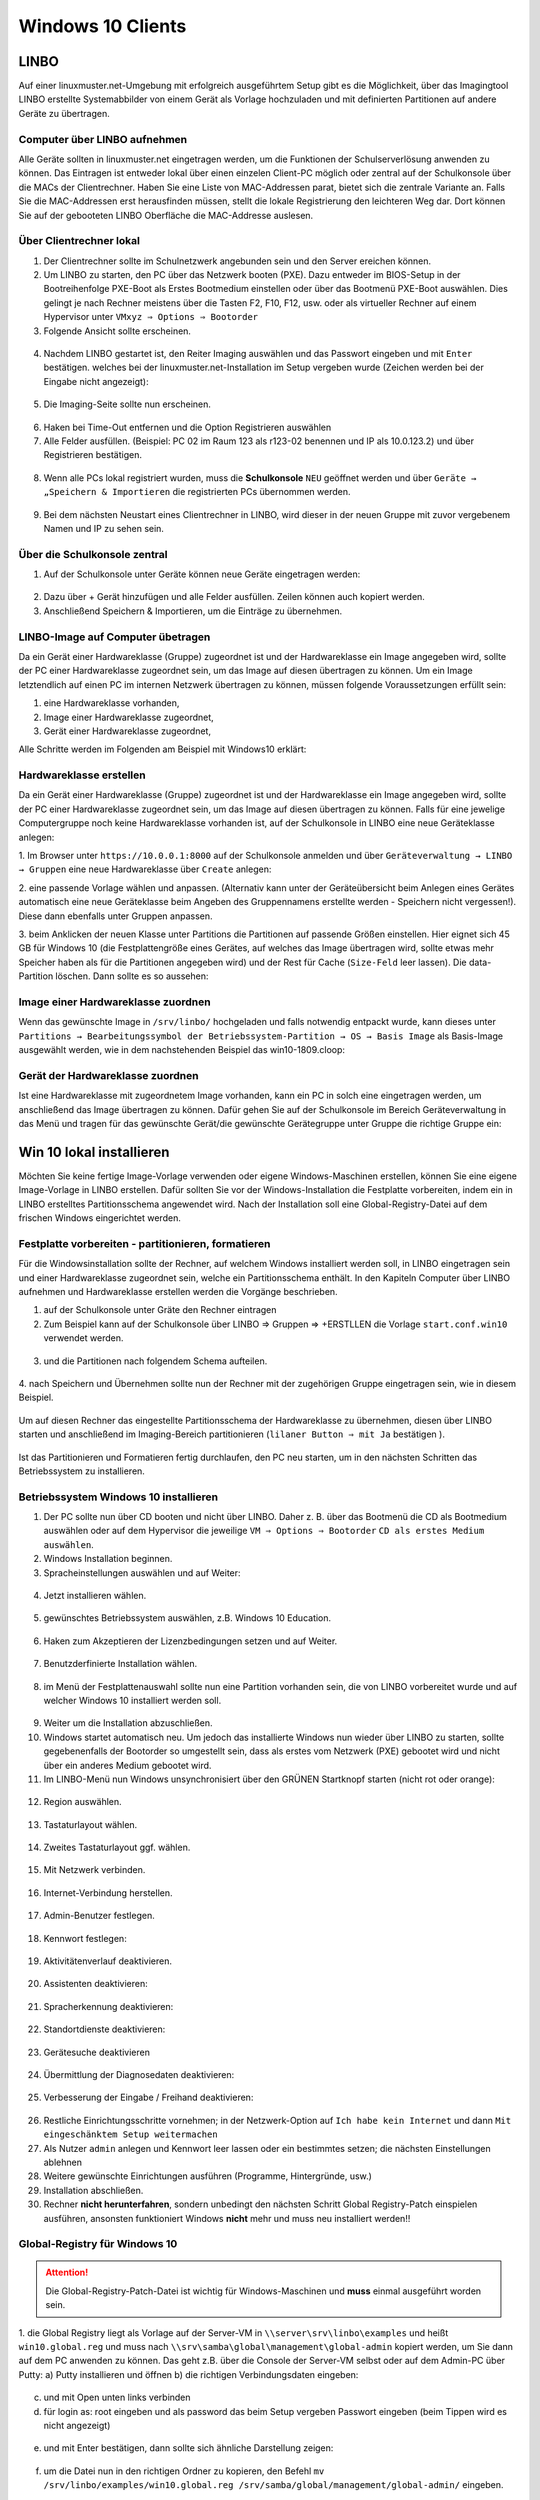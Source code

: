 .. _install-windows10-clients-label:

==================
Windows 10 Clients
==================

.. sectionauthor:: `@maurice <https://ask.linuxmuster.net/u/Maurice>`_, `@cweikl <https://ask.linuxmuster.net/u/cweikl>`_,
            `@MachtDochNix (pics) <https://ask.linuxmuster.net/u/MachtDochNix>`_

LINBO
=====

Auf einer linuxmuster.net-Umgebung mit erfolgreich ausgeführtem Setup gibt es die Möglichkeit, über das Imagingtool
LINBO erstellte Systemabbilder von einem Gerät als Vorlage hochzuladen und mit definierten Partitionen auf andere Geräte
zu übertragen.

Computer über LINBO aufnehmen
-----------------------------

Alle Geräte sollten in linuxmuster.net eingetragen werden, um die Funktionen der Schulserverlösung anwenden zu
können. Das Eintragen ist entweder lokal über einen einzelen Client-PC möglich oder zentral auf der Schulkonsole über die
MACs der Clientrechner. Haben Sie eine Liste von MAC-Addressen parat, bietet sich die zentrale Variante an. Falls Sie die
MAC-Addressen erst herausfinden müssen, stellt die lokale Registrierung den leichteren Weg dar. Dort können Sie auf der
gebooteten LINBO Oberfläche die MAC-Addresse auslesen.

Über Clientrechner lokal
------------------------

1. Der Clientrechner sollte im Schulnetzwerk angebunden sein und den Server ereichen können.
2. Um LINBO zu starten, den PC über das Netzwerk booten (PXE). Dazu entweder im BIOS-Setup in der Bootreihenfolge PXE-Boot 
   als Erstes Bootmedium einstellen oder über das Bootmenü PXE-Boot auswählen. Dies gelingt je nach Rechner meistens 
   über die Tasten F2, F10, F12, usw. oder als virtueller Rechner auf einem Hypervisor unter 
   ``VMxyz ⇒ Options ⇒ Bootorder``

3. Folgende Ansicht sollte erscheinen.

.. figure:: media/01_windows-10-clients_linbo-start.png
   :align: center
   :alt: Linbo starten

4. Nachdem LINBO gestartet ist, den Reiter Imaging auswählen und das Passwort eingeben und mit ``Enter`` bestätigen.
   welches bei der linuxmuster.net-Installation im Setup vergeben wurde (Zeichen werden bei der Eingabe nicht
   angezeigt):

.. figure:: media/02_windows-10-clients_linbo-password.png
   :align: center
   :alt: Linbo Password

5. Die Imaging-Seite sollte nun erscheinen.

.. figure:: media/03_windows-10-clients_linbo-imaging-menue.png
   :align: center
   :alt: Linbo Imaging

6. Haken bei Time-Out entfernen und die Option Registrieren auswählen
7. Alle Felder ausfüllen. (Beispiel: PC 02 im Raum 123 als r123-02 benennen und IP als 10.0.123.2) und über
   Registrieren bestätigen.

.. figure:: media/04_windows-10-clients_linbo-pc-registration.png
   :align: center
   :alt: Linbo PC Registration

8. Wenn alle PCs lokal registriert wurden, muss die **Schulkonsole** ``NEU`` geöffnet werden und über ``Geräte → „Speichern & Importieren`` 
   die registrierten PCs übernommen werden.

.. figure:: media/05_windows-10-clients_school-console-devices-import.png
   :align: center
   :alt: School Cosnole Device Import

9. Bei dem nächsten Neustart eines Clientrechner in LINBO, wird dieser in der neuen Gruppe mit zuvor vergebenem
   Namen und IP zu sehen sein.

Über die Schulkonsole zentral
-----------------------------

1. Auf der Schulkonsole unter Geräte können neue Geräte eingetragen werden:

.. figure:: media/06_windows-10-clients_school-console-new-device.png
   :align: center
   :alt: School Console New Device

2. Dazu über + Gerät hinzufügen und alle Felder ausfüllen. Zeilen können auch kopiert werden.
3. Anschließend Speichern & Importieren, um die Einträge zu übernehmen.

LINBO-Image auf Computer übetragen
----------------------------------

Da ein Gerät einer Hardwareklasse (Gruppe) zugeordnet ist und der Hardwareklasse ein Image angegeben wird, sollte der
PC einer Hardwareklasse zugeordnet sein, um das Image auf diesen übertragen zu können. Um ein Image letztendlich auf
einen PC im internen Netzwerk übertragen zu können, müssen folgende Voraussetzungen erfüllt sein:

1. eine Hardwareklasse vorhanden,
2. Image einer Hardwareklasse zugeordnet,
3. Gerät einer Hardwareklasse zugeordnet,

Alle Schritte werden im Folgenden am Beispiel mit Windows10 erklärt:

Hardwareklasse erstellen
------------------------

Da ein Gerät einer Hardwareklasse (Gruppe) zugeordnet ist und der Hardwareklasse ein Image angegeben wird,
sollte der PC einer Hardwareklasse zugeordnet sein, um das Image auf diesen übertragen zu können. Falls für eine
jewelige Computergruppe noch keine Hardwareklasse vorhanden ist, auf der Schulkonsole in LINBO eine neue
Geräteklasse anlegen:

1. Im Browser unter ``https://10.0.0.1:8000`` auf der Schulkonsole anmelden und über 
``Geräteverwaltung → LINBO → Gruppen`` eine neue Hardwareklasse über ``Create`` anlegen:

2. eine passende Vorlage wählen und anpassen. (Alternativ kann unter der Geräteübersicht beim Anlegen eines
Gerätes automatisch eine neue Geräteklasse beim Angeben des Gruppennamens erstellte werden - Speichern
nicht vergessen!). Diese dann ebenfalls unter Gruppen anpassen.

3. beim Anklicken der neuen Klasse unter Partitions die Partitionen auf passende Größen einstellen. Hier eignet
sich 45 GB für Windows 10 (die Festplattengröße eines Gerätes, auf welches das Image übertragen wird,
sollte etwas mehr Speicher haben als für die Partitionen angegeben wird) und der Rest für Cache (``Size-Feld``
leer lassen). Die data-Partition löschen. Dann sollte es so aussehen:

.. figure:: media/07_windows-10-clients_school-console-create-partitions.png
   :align: center
   :alt: School Console Create Partitions

Image einer Hardwareklasse zuordnen
-----------------------------------

Wenn das gewünschte Image in ``/srv/linbo/`` hochgeladen und falls notwendig entpackt wurde, kann dieses unter 
``Partitions → Bearbeitungssymbol der Betriebssystem-Partition → OS → Basis Image`` als Basis-Image ausgewählt werden, 
wie in dem nachstehenden Beispiel das win10-1809.cloop:

.. figure:: media/08_windows-10-clients_school-console-hardware-class.png
   :align: center
   :alt: School Console Hardware Class

Gerät der Hardwareklasse zuordnen
---------------------------------

Ist eine Hardwareklasse mit zugeordnetem Image vorhanden, kann ein PC in solch eine eingetragen werden, um
anschließend das Image übertragen zu können. Dafür gehen Sie auf der Schulkonsole im Bereich Geräteverwaltung
in das Menü und tragen für das gewünschte Gerät/die gewünschte Gerätegruppe unter Gruppe die richtige Gruppe
ein:

.. figure:: media/09_windows-10-clients_school-console-matching-device.png
   :align: center
   :alt: School Console Hardware Class Matching Device

Win 10 lokal installieren
=========================

Möchten Sie keine fertige Image-Vorlage verwenden oder eigene Windows-Maschinen erstellen, können Sie eine eigene
Image-Vorlage in LINBO erstellen. Dafür sollten Sie vor der Windows-Installation die Festplatte vorbereiten, indem ein in
LINBO erstelltes Partitionsschema angewendet wird. Nach der Installation soll eine Global-Registry-Datei auf dem frischen
Windows eingerichtet werden.

Festplatte vorbereiten - partitionieren, formatieren
----------------------------------------------------

Für die Windowsinstallation sollte der Rechner, auf welchem Windows installiert werden soll, in LINBO eingetragen
sein und einer Hardwareklasse zugeordnet sein, welche ein Partitionsschema enthält. In den Kapiteln Computer
über LINBO aufnehmen und Hardwareklasse erstellen werden die Vorgänge beschrieben.

1. auf der Schulkonsole unter Gräte den Rechner eintragen
2. Zum Beispiel kann auf der Schulkonsole über LINBO ⇒ Gruppen ⇒ +ERSTLLEN die Vorlage ``start.conf.win10``
   verwendet werden.

.. figure:: media/10_windows-10-clients_school-console-create-group.png
   :align: center
   :alt: School Console Create Group

3. und die Partitionen nach folgendem Schema aufteilen.

.. figure:: media/11_windows-10-clients_school-console-partition-scheme.png
   :align: center
   :alt: School Console Partition Scheme

4. nach Speichern und Übernehmen sollte nun der Rechner mit der zugehörigen Gruppe eingetragen sein,
wie in diesem Beispiel.

.. figure:: media/12_windows-10-clients_school-console-save-group.png
   :align: center
   :alt: School Console Save Group

Um auf diesen Rechner das eingestellte Partitionsschema der Hardwareklasse zu übernehmen, diesen über LINBO 
starten und anschließend im Imaging-Bereich partitionieren (``lilaner Button ⇒ mit Ja`` bestätigen ).

.. figure:: media/13_windows-10-clients_linbo-create-partitions.png
   :align: center
   :alt: Linbo Create Partitions

Ist das Partitionieren und Formatieren fertig durchlaufen, den PC neu starten, um in den nächsten Schritten das
Betriebssystem zu installieren.

Betriebssystem Windows 10 installieren
--------------------------------------

1. Der PC sollte nun über CD booten und nicht über LINBO. Daher z. B. über das Bootmenü die CD als Bootmedium
   auswählen oder auf dem Hypervisor die jeweilige ``VM ⇒ Options ⇒ Bootorder`` ``CD als erstes Medium auswählen``.
2. Windows Installation beginnen.
3. Spracheinstellungen auswählen und auf Weiter:

.. figure:: media/14_windows-10-clients_choose-language.png
   :align: center
   :alt: Win10 Choose Clients

4. Jetzt installieren wählen.

.. figure:: media/15_windows-10-clients_choose-install.png
   :align: center
   :alt: Win10 Choose Install

5. gewünschtes Betriebssystem auswählen, z.B. Windows 10 Education.

.. figure:: media/16_windows-10-clients_choose-os.png
   :align: center
   :alt: Choose OS

6. Haken zum Akzeptieren der Lizenzbedingungen setzen und auf Weiter.

.. figure:: media/17_windows-10-clients_accept-license-agreement.png
   :align: center
   :alt: Accept License Agreement

7. Benutzderfinierte Installation wählen.

.. figure:: media/18_windows-10-clients_choose-individual-installation.png
   :align: center
   :alt: Win10 Choose Individual Installation

8. im Menü der Festplattenauswahl sollte nun eine Partition vorhanden sein, die von LINBO vorbereitet wurde und 
   auf welcher Windows 10 installiert werden soll.

.. figure:: media/19_windows-10-clients_choose-partition.png
   :align: center
   :alt: Win10 Choose Partition

9.  Weiter um die Installation abzuschließen.

10. Windows startet automatisch neu. Um jedoch das installierte Windows nun wieder über LINBO zu starten, sollte
    gegebenenfalls der Bootorder so umgestellt sein, dass als erstes vom Netzwerk (PXE) gebootet wird und nicht über
    ein anderes Medium gebootet wird.

11. Im LINBO-Menü nun Windows unsynchronisiert über den GRÜNEN Startknopf starten (nicht rot oder orange):

.. figure:: media/20_windows-10-clients_linbo-start-os-unsynchronised.png
   :align: center
   :alt: Linbp Start OS Unsynchronised

12. Region auswählen.

.. figure:: media/21_windows-10-clients_choose-region.png
   :align: center
   :alt: Win10 Choose Region

13. Tastaturlayout wählen.

.. figure:: media/22_windows-10-clients_choose-keyboard-layout.png
   :align: center
   :alt: Win10 Choose Keyboard Layout

14. Zweites Tastaturlayout ggf. wählen.

.. figure:: media/23_windows-10-clients_choose-second-key-layout.png
   :align: center
   :alt: Win10 Choose Second Key Layout

15. Mit Netzwerk verbinden.

.. figure:: media/24_windows-10-clients_connect-network.png
   :align: center
   :alt: Win10 Connect Network

16. Internet-Verbindung herstellen.

.. figure:: media/25_windows-10-clients_internet-connection.png
   :align: center
   :alt: Win10 Internet Connection

17. Admin-Benutzer festlegen.

.. figure:: media/26_windows-10-clients_create-admin-user.png
   :align: center
   :alt: Win10 Create Admin User

18. Kennwort festlegen:

.. figure:: media/27_windows-10-clients_create-admin-password.png
   :align: center
   :alt: Win10 Create Admin Password

19. Aktivitätenverlauf deaktivieren.

.. figure:: media/28_windows-10-clients_deactivate-tracking.png
   :align: center
   :alt: Win10 Deactivate Tracking

20. Assistenten deaktivieren:

.. figure:: media/29_windows-10-clients_deactivate-assistant.png
   :align: center
   :alt: Win10 Deactivate Assistant

21. Spracherkennung deaktivieren:

.. figure:: media/30_windows-10-clients_deactivate-voice-recognition.png
   :align: center
   :alt: Win10 Deactivate Voice Recognition

22. Standortdienste deaktivieren:

.. figure:: media/31_windows-10-clients_deactivate-location-services.png
   :align: center
   :alt: Win10 Deavtivate Location Services

23. Gerätesuche deaktivieren

.. figure:: media/32_windows-10-clients_deactivate-device-search.png
   :align: center
   :alt: Win10 Deactivate Device Search

24. Übermittlung der Diagnosedaten deaktivieren:

.. figure:: media/33_windows-10-clients_deactivate-diagnose-data.png
   :align: center
   :alt: Win10 Deactivate Diagnose Data

25. Verbesserung der Eingabe / Freihand deaktivieren:

.. figure:: media/34_windows-10-clients_deactivate-freehand.png
   :align: center
   :alt: Win10 Deactivate Freehand

26. Restliche Einrichtungsschritte vornehmen; in der Netzwerk-Option auf ``Ich habe kein Internet`` und dann 
    ``Mit eingeschänktem Setup weitermachen``

27. Als Nutzer ``admin`` anlegen und Kennwort leer lassen oder ein bestimmtes setzen; die nächsten Einstellungen
    ablehnen

28. Weitere gewünschte Einrichtungen ausführen (Programme, Hintergründe, usw.)

29. Installation abschließen.

30. Rechner **nicht herunterfahren**, sondern unbedingt den nächsten Schritt Global Registry-Patch einspielen ausführen, ansonsten funktioniert Windows **nicht** mehr und muss neu installiert werden!!

Global-Registry für Windows 10
------------------------------

.. ATTENTION:: Die Global-Registry-Patch-Datei ist wichtig für Windows-Maschinen und **muss** einmal ausgeführt worden sein.

1. die Global Registry liegt als Vorlage auf der Server-VM in ``\\server\srv\linbo\examples`` und heißt
``win10.global.reg`` und muss nach ``\\srv\samba\global\management\global-admin`` kopiert werden, um Sie
dann auf dem PC anwenden zu können. Das geht z.B. über die Console der Server-VM selbst oder auf dem Admin-PC
über Putty:
a) Putty installieren und öffnen
b) die richtigen Verbindungsdaten eingeben:   

.. figure:: media/35_windows-10-clients_putty-connection-data.png
   :align: center
   :alt: Putty Connection Data

c) und mit Open unten links verbinden
d) für login as: root eingeben und als password das beim Setup vergeben Passwort eingeben 
   (beim Tippen wird es nicht angezeigt)  

.. figure:: media/36_windows-10-clients_login-as-root.png
   :align: center
   :alt: Win10 Login As Root

e) und mit Enter bestätigen, dann sollte sich ähnliche Darstellung zeigen:

.. figure:: media/37_windows-10-clients_confirm-config-data.png
   :align: center
   :alt: Win10 Confirm Config Data

f) um die Datei nun in den richtigen Ordner zu kopieren, den Befehl ``mv /srv/linbo/examples/win10.global.reg /srv/samba/global/management/global-admin/`` eingeben.

.. figure:: media/38_windows-10-clients_move-global-reg.png
   :align: center
   :alt: Win10 Move Global reg

g) mit Enter bestätigen; nun wurde die Datei übertragen

h) Putty schließen Windows 10 LINBO Basis Image

2. auf dem PC im Explorer nun das Netzlaufwerk des Servers öffnen, indem Sie in der Leiste oben ``\\server`` eingeben:

.. figure:: media/39_windows-10-clients_open-net-resource.png
   :align: center
   :alt: Win10 Open Network Resource

3. Nun öffnen Sie die nacheinander die ``Ordner → linuxmuster-global → managament → global-admin``

4. hier liegt die Registry-Datei win10.global und kann über Drag & Drop auf den Desktop gezogen werden.

.. figure:: media/40_windows-10-clients_copy-global-reg.png
   :align: center
   :alt: Win10 Copy Global Registry File

5. diese durch Doppelklicken ausführen lassen.

6. evtl. weitere gewünschte System-Einrichtungen für die Vorlage vornehmen.

7. Zum Herunterfahren vorsichtshalber über das Windows Startmenü in der Suche ``cmd`` eingeben und die
   Eingabeaufforderung öffnen.

.. figure:: media/41_windows-10-clients_open-terminal.png
   :align: center
   :alt: Win10 Open Terminal

8. in der Console ``shutdown -s -t 1`` eingeben und mit ``Enter`` bestätigen:

.. figure:: media/42_windows-10-clients_shutdown-windows-device.png
   :align: center
   :alt: Win10 Shutdown Device

Domänenanbindung
================

Feste „Clienten“ der linuxmuster.net-Umgebung können nun in der der Domäne aufgenommen werden. Um Geräte richtig in das AD einzuordnen,
sollten diese, wie weiter oben erklärt, zuerst in linuxmuster.net über die MAC mit richtigen Einstellungen aufgenommen
worden sein.

Manueller Domänen Join für Windows
----------------------------------

1. Über ``Systemsteuerung → System und Sicherheit → System → Einstellungen Ändern → Ändern → Computernamen`` 
   vergeben (übereinstimmend mit Namen in dern Geräteliste!) und unter Mitglied von als Domäne linuxmuster.lan
   angeben. Mit ``global-admin`` und Ihrem beim Setup vergebenen Passwort bestätigen:

.. figure:: media/43_windows-10-clients_login-as-global-admin.png
   :align: center
   :alt: Win10 Login As Global-Admin

2. OK → OK → Neustarten
3. unter der Benutzeranmeldung ``Weitere Benutzer`` müsste man sich nun als global-admin anmelden können:

.. figure:: media/44_windows-10-clients_reconnect-as-global-admin.png
   :align: center
   :alt: Win10 Reconnect As Global-Admin

LINBO-Image mit Domänenbeitritt
===============================

Um nicht bei jedem PC einzeln einen Domain-Join durchführen zu müssen, kann ein LINBO-Image vorbereitet werden,
welches bereits der Domäne beigetreten ist.

1. Wird ein LINBO-Image von einem Rechner, der schon der Domäne gejoined ist, auf andere Maschinen übertragen,
   sollten diese schon automatisch in der Domöne angebunden sein (nicht mit anderen Domainjoines kompatibel)

2. Notwenig ist dann eine Image Registry, die den Namen der PCs jeweils anpasst, da sonst jeder PC, der das Image
   kopiert, den selben Rechnernamen hätte.

.. hint::

   Achtung: Nachdem eine Template-Maschine frisch der Domain gejoined ist, darf diese vor dem Upload nicht neugestartet
   werden, da sonst das durch den DomainJoin neu erstellte Maschinenpasswort in der AD für diese Maschine durch eine
   eventuell bestehende alte .macct-Datei mit falschem Maschinenpasswort ersetzt wird. Durch den Image-Upload wird das
   neue Passwort ausgelesen und in die .macct geschrieben.


Image in LINBO erstellen
------------------------

1. Jetzt wieder in LINBO starten und von dem aktuellem Stand ein Image erstellen (dafür wieder ``Imaging-Bereich`` und
   ``Image erstellen`` wählen und ``Namen vergeben``:

.. figure:: media/45_windows-10-clients_linbo-create-image.png
   :align: center
   :alt: Linbo Create Image

2. Mit Erstellen + Hochladen hochladen

3. Nach erfolgreichem Upload sollte das Image auf der Linuxmuster.net-Schulkonsole unter LINBO → Images aufgelistet sein. 
   Falls der Gruppe anfangs kein Basisimage zugeordnet war, sollte das unter 
   ``Groups → <gruppenname> → Partitions → Windows 10 → OS → Basisimage`` nachgeholt werden. Speichern nicht vergessen.

.. figure:: media/46_windows-10-clients_linbo-upload-image.png
   :align: center
   :alt: Linbo Upload Image

4. Einem Image muss ein Registry Patch angeben werden: 
   ``Image auswählen → Registry patch → Copy from → Richtiges auswählen``

.. figure:: media/47_windows-10-clients_linbo-indicate-registry-patch.png
   :align: center
   :alt: Linbo Indicate Registry Patch

5. Alternativ in der Server-Shell aus ``/srv/linbo/exmaples`` die richtige Vorlage in ``/srv/linbo`` kopieren.

6. Hier SCHULE durch LINUXMUSTER.LAN ersetzen! Geräte sollten nun der Domäne beitreten. Dies kann manuell oder 
   halbautomatisch über LINBO gemacht werden.


Imageübertragung auf den PC
---------------------------

1. Starten Sie den PC, auf den das Image übertragen werden soll, über das Netzlaufwerk bis er in LINBO gebootet hat.
Nun öffnen Sie den Imaging Reiter, wie im ersten Kapitel 

* :ref:`Computer in linuxmuster.net aufnehmenn <install-windows10-clients-label>` 

 → ``Client lokal registrieren`` beschrieben wird.

2. Als nächstes partitionieren und formatieren Sie den PC über den lilanen Botton Partitionieren nachdem Sie mit ``Ja``
   bestätigt haben, wie im Kapitel``Optional Betriebssystem erst lokal installieren`` unter 
   ``Festplatte vorbereiten - partitionieren, formatieren`` gezeigt wird.

.. figure:: media/48_windows-10-clients_linbo-creating-partitions.png
   :align: center
   :alt: Linbo Creating Partitions

3. Wechseln Sie nun auf dem Imaging-Menü wieder in das Startmenü von LINBO, indem Sie auf ``Start klicken`` und
   wählen Sie dann den ``roten Startknopf`` (Installiert Windows neu und startet es).

.. figure:: media/49_windows-10-clients_linbo-start-imaging.png
   :align: center
   :alt: Linbo Start Imaging

4. Wenn das Image vollständig heruntergeladen ist, startet Windows automatisch.

